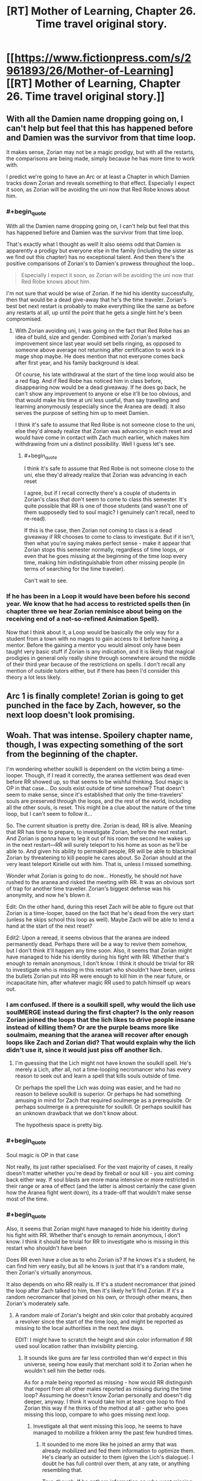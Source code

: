 #+TITLE: [RT] Mother of Learning, Chapter 26. Time travel original story.

* [[https://www.fictionpress.com/s/2961893/26/Mother-of-Learning][[RT] Mother of Learning, Chapter 26. Time travel original story.]]
:PROPERTIES:
:Author: Nepene
:Score: 21
:DateUnix: 1405886495.0
:END:

** With all the Damien name dropping going on, I can't help but feel that this has happened before and Damien was the survivor from that time loop.

It makes sense, Zorian may not be a magic prodigy, but with all the restarts, the comparisons are being made, simply because he has more time to work with.

I predict we're going to have an Arc or at least a Chapter in which Damien tracks down Zorian and reveals something to that effect. Especially I expect it soon, as Zorian will be avoiding the uni now that Red Robe knows about him.
:PROPERTIES:
:Author: ProfessorPhi
:Score: 8
:DateUnix: 1405922070.0
:END:

*** #+begin_quote
  With all the Damien name dropping going on, I can't help but feel that this has happened before and Damien was the survivor from that time loop.
#+end_quote

That's exactly what I thought as well! It also seems odd that Damien is apparently a prodigy but everyone else in the family (including the sister as we find out this chapter) has no exceptional talent. And then there's the positive comparisons of Zorian's to Damien's prowess throughout the loop..

#+begin_quote
  Especially I expect it soon, as Zorian will be avoiding the uni now that Red Robe knows about him.
#+end_quote

I'm not sure that would be wise of Zorian. If he hid his identity successfully, then that would be a dead give-away that he's the time traveler. Zorian's best bet next restart is probably to make everything like the same as before any restarts at all, up until the point that he gets a single hint he's been compromised.
:PROPERTIES:
:Author: Kodix
:Score: 2
:DateUnix: 1405923708.0
:END:

**** With Zorian avoiding uni, I was going on the fact that Red Robe has an idea of build, size and gender. Combined with Zorian's marked improvement since last year would set bells ringing, as opposed to someone above average not returning after certification to work in a mage shop maybe. He does mention that not everyone comes back after first year, and his family background is ideal.

Of course, his late withdrawal at the start of the time loop would also be a red flag. And if Red Robe has noticed him in class before, disappearing now would be a dead giveaway. If he does go back, he can't show any improvement to anyone or else it'll be too obvious, and that would make his time at uni less useful, than say travelling and learning anonymously (especially since the Aranea are dead). It also serves the purpose of setting him up to meet Damien.

I think it's safe to assume that Red Robe is not someone close to the uni, else they'd already realize that Zorian was advancing in each reset and would have come in contact with Zach much earlier, which makes him withdrawing from uni a distinct possibility. Well I guess let's see.
:PROPERTIES:
:Author: ProfessorPhi
:Score: 2
:DateUnix: 1405924572.0
:END:

***** #+begin_quote
  I think it's safe to assume that Red Robe is not someone close to the uni, else they'd already realize that Zorian was advancing in each reset
#+end_quote

I agree, but if I recall correctly there's a couple of students in Zorian's class that don't seem to come to class this semester. It's quite possible that RR is one of those students (and wasn't one of them supposedly tied to soul magic? I genuinely can't recall, need to re-read).

If this is the case, then Zorian not coming to class is a dead giveaway if RR chooses to come to class to investigate. But if it isn't, then what you're saying makes perfect sense - make it appear that Zorian stops this semester normally, regardless of time loops, or even that he goes missing at the beginning of the time loop every time, making him indistinguishable from other missing people (in terms of searching for the time traveler).

Can't wait to see.
:PROPERTIES:
:Author: Kodix
:Score: 2
:DateUnix: 1405925470.0
:END:


*** If he has been in a Loop it would have been before his second year. We know that he had access to restricted spells then (in chapter three we hear Zorian reminisce about being on the receiving end of a not-so-refined Animation Spell).

Now that I think about it, a Loop would be basically the only way for a student from a town with no mages to gain access to it before having a mentor. Before the gaining a mentor you would almost only have been taught very basic stuff if Zorian is any indication, and it is likely that magical prodigies in general only really shine through somewhere around the middle of their third year because of the restrictions on spells. I don't recall any mention of outside tutors either, but if there has been I'd consider this theory a lot less likely.
:PROPERTIES:
:Author: Prankster42
:Score: 2
:DateUnix: 1405932128.0
:END:


** Arc 1 is finally complete! Zorian is going to get punched in the face by Zach, however, so the next loop doesn't look promising.
:PROPERTIES:
:Author: Evilness42
:Score: 6
:DateUnix: 1405893742.0
:END:


** Woah. That was intense. Spoilery chapter name, though, I was expecting something of the sort from the beginning of the chapter.

I'm wondering whether soulkill is dependent on the victim being a time-looper. Though, if I read it correctly, the aranea settlement was dead even before RR showed up, so that seems to be wishful thinking. Soul magic is OP in that case... Do souls exist outside of time somehow? That doesn't seem to make sense, since it's established that only the time-travelers' souls are preserved through the loops, and the rest of the world, including all the other souls, is reset. This might be a clue about the nature of the time loop, but I can't seem to follow it...

So. The current situation is pretty dire. Zorian is dead, RR is alive. Meaning that RR has time to prepare, to investigate Zorian, before the next restart. And Zorian is gonna have to leg it out of his room the second he wakes up in the next restart---RR will surely teleport to his home as soon as he'll be able to. And given his ability to permakill people, RR will be able to blackmail Zorian by threatening to kill people he cares about. So Zorian should at the very least teleport Kirielle out with him. That is, unless I missed something.

Wonder what Zorian is going to do now... Honestly, he should not have rushed to the aranea and risked the meeting with RR. It was an obvious sort of trap for another time traveller. Zorian's biggest defense was his anonymity, and now he's blown it.

Edit: On the other hand, during this reset Zach will be able to figure out that Zorian is a time-looper, based on the fact that he's dead from the very start (unless he skips school this loop as well). Maybe Zach will be able to lend a hand at the start of the next reset?

Edit2: Upon a reread, it seems obvious that the aranea are indeed permanently dead. Perhaps there will be a way to revive them somehow, but I don't think it'll happen any time soon. Also, it seems that Zorian might have managed to hide his identity during his fight with RR. Whether that's enough to remain anonymous, I don't know. I think it should be trivial for RR to investigate who is missing in this restart who shouldn't have been, unless the bullets Zorian put into RR were enough to kill him in the near future, or incapacitate him, after whatever magic RR used to patch himself up wears out.
:PROPERTIES:
:Author: loonyphoenix
:Score: 3
:DateUnix: 1405892347.0
:END:

*** I am confused. If there is a soulkill spell, why would the lich use soulMERGE instead during the first chapter? Is the only reason Zorian joined the loops that the lich likes to drive people insane instead of killing them? Or are the purple beams more like soulmaim, meaning that the aranea will recover after enough loops like Zach and Zorian did? That would explain why the lich didn't use it, since it would just piss off another lich.
:PROPERTIES:
:Author: Abpraestigio
:Score: 3
:DateUnix: 1406000681.0
:END:

**** I'm guessing that the Lich might not have known the soulkill spell. He's merely a Lich, after all, not a time-looping necromancer who has every reason to seek out and learn a spell that kills souls outside of time.

Or perhaps the spell the Lich was doing was easier, and he had no reason to believe soulkill is superior. Or perhaps he had something amusing in mind for Zach that required soulmerge as a prerequisite. Or perhaps soulmerge /is/ a prerequisite for soulkill. Or perhaps soulkill has an unknown drawback that we don't know about.

The hypothesis space is pretty big.
:PROPERTIES:
:Author: loonyphoenix
:Score: 4
:DateUnix: 1406002765.0
:END:


*** #+begin_quote
  Soul magic is OP in that case
#+end_quote

Not really, its just rather specialised. For the vast majority of cases, it really doesn't matter whether you're dead by fireball or soul kill - you aint coming back either way. If soul blasts are more mana intensive or more restricted in their range or area of effect (and the latter is almost certainly the case given how the Aranea fight went down), its a trade-off that wouldn't make sense most of the time.
:PROPERTIES:
:Author: GeeJo
:Score: 2
:DateUnix: 1405900355.0
:END:


*** #+begin_quote
  Also, it seems that Zorian might have managed to hide his identity during his fight with RR. Whether that's enough to remain anonymous, I don't know. I think it should be trivial for RR to investigate who is missing in this restart who shouldn't have been
#+end_quote

Does RR even have a clue as to who Zorian is? If he knows it's a student, he can find him very easily, but all he knows is just that it's a random male, then Zorian's virtually anonymous.

It also depends on who RR really is. If it's a student necromancer that joined the loop after Zach talked to him, then it's likely he'll find Zorian. If it's a random necromancer that joined on his own, or through other means, then Zorian's moderately safe.
:PROPERTIES:
:Author: Kodix
:Score: 2
:DateUnix: 1405919176.0
:END:

**** A random male of Zorian's height and skin color that probably acquired a revolver since the start of the time loop, and might be reported as missing to the local authorities in the next few days.

EDIT: I might have to scratch the height and skin color information if RR used soul location rather than invisibility piercing.
:PROPERTIES:
:Author: Gurkenglas
:Score: 2
:DateUnix: 1405921969.0
:END:

***** It sounds like guns are far less controlled than we'd expect in this universe, seeing how easily that merchant sold it to Zorian when he wouldn't sell him the better rods.

As for a male being reported as missing - how would RR distinguish that report from all other males reported as missing during the time loop? Assuming he doesn't know Zorian personally and doesn't dig deeper, anyway. I think it would take him at least one loop to find Zorian this way if he thinks of the method at all - gather who goes missing this loop, compare to who goes missing next loop.
:PROPERTIES:
:Author: Kodix
:Score: 2
:DateUnix: 1405922183.0
:END:

****** Investigate all that went missing this loop, he seems to have managed to mobilize a frikken army the past few hundred times.
:PROPERTIES:
:Author: Gurkenglas
:Score: 1
:DateUnix: 1405922389.0
:END:

******* It sounded to me more like he joined an army that was already mobilized and fed them information to optimize them. He's clearly an outsider to them (given the Lich's dialogue). I doubt he has full control over them, at any rate, or anything resembling that.

True, though. If he gathers information on who went missing this loop then he /will/ find Zorian eventually, if only through a brute force search.
:PROPERTIES:
:Author: Kodix
:Score: 5
:DateUnix: 1405923381.0
:END:


**** I would think it would be a routine matter to investigate people that are connected to the catalyst, Zach. And Zorian being his classmate seems an obvious enough connection.
:PROPERTIES:
:Author: loonyphoenix
:Score: 1
:DateUnix: 1405921561.0
:END:

***** To an extent, but as far as RR is aware Zorian became a time traveler because of the Aranea, not Zach. Also, by this point Zach probably came into close contact with thousands of people.
:PROPERTIES:
:Author: Kodix
:Score: 2
:DateUnix: 1405921786.0
:END:

****** Perhaps. Still, I think it would be a pretty big fail on RR's part if he didn't manage to figure out Zorian's identity. Fortunately, he doesn't seem to be THAT smart.
:PROPERTIES:
:Author: loonyphoenix
:Score: 1
:DateUnix: 1405922309.0
:END:

******* Yeah, RR has decent chances. Zorian hasn't exactly been subtle, if Zach wasn't an idiot or otherwise distracted he would've figured it out by now (and probably did last loop, actually, which means all RR needs to do is read Zach's mind again - fortunately that's unlikely to happen since he did it so recently already, he shouldn't expect him to have any new information).

Since RR didn't figure it out already, though, that means he likely wasn't in a position to do so. So his biggest chances are the current loop (where Zorian died) and the next loop after that. I think it can go either way in the end.
:PROPERTIES:
:Author: Kodix
:Score: 1
:DateUnix: 1405923208.0
:END:


** One, it's interesting to know that the Red Robed guy clearly wants what's going to happen, there's going to be no killed by his own creation.

Two, NO ONE HAS DIED FROM SOULS LOSS AT ALL? In the entire month, no where in the world, no lich took someones soul, or did anything with souls? So we have to assume there's something different about this that has literally never been done ever.

Like, if anywhere in the world killed a soul once this entire time it would be immediately noticeable, on the next restart, and it would just spiral out of the control, as people who do soul stuff would do more soul stuff to see if soul stuff really was what had killed the previous people and every time it would restart.

Three, Red Robed guy has no concept way of stopping people from falling, no ranged feather falling?

Four, Zorian is not dumb enough to travel immediately to the place not expecting the Necromancer to come there too. Also, I wonder how the Necromancer can teleport directly to places like that, must be a super good diviner or have extra abilities.

Five, the Aranea really should have considering something might kill her throughout all timelines so I wonder what she put in place for that, it just makes sense.

Six, why would Zorian reveal himself by killing the vampire to save that girl? His whole shtick is hiding himself, there was no reason to try and reveal himself, indeed I think chasing the aranea in the previous timeline was a bad idea, because if I was a time traveller I would have sat and waited for whoever else the aranea brought back with them.

Hope he didn't forget Kael's formulas.
:PROPERTIES:
:Author: RMcD94
:Score: 3
:DateUnix: 1405897958.0
:END:

*** [deleted]
:PROPERTIES:
:Score: 3
:DateUnix: 1406072487.0
:END:

**** The "Spirit Realm" appears to be cut off from the main core world, which could explain this. Destroying a soul may either a) completely annihilate it, preventing it from returning during the loop, or b) attempt to send it to the Spirit Realm, where it gets stuck, unable to progress.

Regarding the Lich, I suspect his preferred method is to modify souls, rather than to destroy them outright. He mentions trapping them in gems (e.g. the D&D "Trap the Soul" spell) before deciding to do what Zorian assumes was a Soul Merge spell. Maybe he doesn't know a soul destruction spell - or, more likely - he simply prefers not to use them. Maybe they're considered low class in undead circles. =D

If the Lich's preferred method is Trap the Soul or the like, the gem might be reset with each loop, which would effectively negate the spell. I have no evidence of this, just speculation.
:PROPERTIES:
:Author: Salaris
:Score: 1
:DateUnix: 1407223632.0
:END:


*** #+begin_quote
  Six, why would Zorian reveal himself by killing the vampire to save that girl?
#+end_quote

I think that one is pretty clear, if slightly cliche'd. The same reason he'd protect his sister if she were to be killed, even if he knew she'd resurrect next restart?

#+begin_quote
  Four, Zorian is not dumb enough to travel immediately to the place not expecting the Necromancer to come there too. Also, I wonder how the Necromancer can teleport directly to places like that, must be a super good diviner or have extra abilities.
#+end_quote

But he explicitly expected the Necromancer to come, he wanted to come faster to give the Aranea a fighting chance. Hell, he would've succeeded had they not been utterly /dead/ already - all he needed to do was meet one of them and the information about the attack would propagate through the web.

As for Red Robe's abilities, he's apparently much closer to Zach in restart-age, and he's clearly using his time more wisely. Not particularly surprising that he'd have equal or better teleportation ability to Zorian.

#+begin_quote
  Like, if anywhere in the world killed a soul once this entire time it would be immediately noticeable [...]
#+end_quote

You're right, but to be fair we don't know exactly what soul magic /does/ - what is conventional, and what could possibly happen during the duration of the loop. If people were soul-killed during the loop, it'd be slightly noticeable - but why soul-kill when you have fireballs, in the first place? Also, a soul-kill would only be noticeable to some people. Most wouldn't even know what it looked like, Zorian certainly didn't, and he probably has more knowledge than most.

If soul modification and experimentation is commonplace somewhere, then it follows that the people doing it would /eventually/ find out about the time loop and perhaps come up with a method to join it artificially. /IF/ soul modification and experimentation are commonplace - we don't know. (That may even have been the way Red Robe did it, given that he's a necromancer. Hell - he may have soul-killed the other known necromancers to prevent them joining the loop.)
:PROPERTIES:
:Author: Kodix
:Score: 1
:DateUnix: 1405918629.0
:END:

**** Interesting responses, horrid that we have to wait a month plus to find out this stuff.
:PROPERTIES:
:Author: RMcD94
:Score: 1
:DateUnix: 1405970074.0
:END:


** The descriptions of the Primordials at the start is really cool. I love giant monster kaiju with impossible powers, and these guys really remind me of the Endbringers from Worm.
:PROPERTIES:
:Author: Drazelic
:Score: 2
:DateUnix: 1405892668.0
:END:

*** [[https://www.fanfiction.net/s/10451949/1/Worm-Loops]]
:PROPERTIES:
:Author: mochacho
:Score: 2
:DateUnix: 1405893205.0
:END:

**** Is it any good before I jump in?
:PROPERTIES:
:Author: RMcD94
:Score: 1
:DateUnix: 1405898017.0
:END:

***** It's definitely not bad, but don't expect Wildbow quality writing. Especially don't expect the high tensity situations Worm gives you. It's mostly written as comedy. Also, keep in mind these are pulled from like 20 different people, so writing style will vary drastically.

If you go in realizing that, it's pretty good.
:PROPERTIES:
:Author: mochacho
:Score: 1
:DateUnix: 1405900477.0
:END:


***** Are you familiar with any of the other [[http://tvtropes.org/pmwiki/pmwiki.php/Fanfic/TheInfiniteLoops][infinite loops]]? The mlp loops are probably the biggest these days.

#+begin_quote
  "Taylor."

  "Yes Lisa?"

  Lisa buzzed her wings. "I don't know how, but this is all your fault."

  Taylor checked her own carapace. "That is hardly fair."

  Lisa shouted back "We are big horse shaped bugs! You have to be the reason somehow!"
#+end_quote

Especially entertaining if you have read Eliezers [[https://www.fanfiction.net/s/5389450/1/The-Finale-of-the-Ultimate-Meta-Mega-Crossover][The Finale of the Ultimate Meta Mega Crossover]], and presume that the stories are some kind of esoteric ritual to fuck with a fiction optimizer. Or that the whole world tree is running off permutation city logic in general.

#+begin_quote
  I walked into Winslow High with a bright smile on my face, contrary to what anyone would expect of me at this point in time. I could feel the insects all around me, in the walls... including the extras I'd spent a few weeks inducing to nest. My three 'tormentors' spotted me and moved towards me; they couldn't abide me being happy, after all.

  "What are you so happy about, Hebert?" Madison asked, as they surrounded me. Predictably, none of the students or teachers seemed to care.

  "Did you finally get a new mommy?" Emma sneered. That was really not one of her best lines. Though granted, it might have worked if this had been my first life.

  This made Emma frown, and Sophia quickly stepped up to take her turn. "Oh, please, Hebert. Everyone knows that you're a wimp because you miss your mommy. What could you possibly have found that's better?"

  "Funny you should ask!" I said. I called on the swarm. It boiled out of the walls, causing the students to begin running and screaming. Sophia looked angry; Emma and Madison looked like they wanted to run. "The answer is BEES."

  I raised my hands, and my bees descended. I began cackling, acting as if I'd gone and snapped completely. "BEES! BEES, BEES, BEES! YOU GET SOME BEES, YOU GET SOME BEES, EVERYBODY GETS BEES!"

  Internally I was, well, cackling just about as much as I was on the outside. I could never quite predict what the outcome of me letting loose on the school would be, but it was usually interesting, and the looks on their faces were so worth it, even if doing this meant my choices would be limited for the rest of the loop.

  I wonder if they'd send me to the Birdcage again? It didn't happen often but it wasn't completely unknown. Next time, I was planning on usurping Teacher and seeing where that went. Maybe I'd get to find out soon!

  "BEEEEEEES!"
#+end_quote
:PROPERTIES:
:Author: traverseda
:Score: 0
:DateUnix: 1405916985.0
:END:


** #+begin_quote
  seeing a huge black spider hop into the room
#+end_quote

I was expecting a sort of reddish-pink.

Also, endbringers!
:PROPERTIES:
:Author: traverseda
:Score: 2
:DateUnix: 1405913756.0
:END:


** This was a thoroughly awesome chapter. How do you beat someone with orders of magnitude your experience, cunning, ruthlesness, and talent?

Probably the first thing Zorian will do next chapter is teleport someplace else. To Zach, maybe? I wouldn't be surprised if Red Robe permanently killed his family, even. So he'll take his sister with?

Also, I see two possibilities for Red Robe entering the loop. Either he started it or was a part of the start - but then why did he not start it around his own soul? And the fact that the lich thinks he's just an informant seems to suggest that the lich's organization, at the least, did not start the loop.

Or he used soul magic to join Zach's loop during one of his restarts, when he was telling every classmate that he was a time traveler. Seems very likely, given everything else.

But then why is the loop centered on Zach in the first place? Why did it start? If it's to prevent the primordial, then surely someone with the capability to repeatedly loop the whole world could just go back themselves and stop it from happening. So what the hell?

Seriously delicious stuff. It only makes the waiting for the next chapters more painful.
:PROPERTIES:
:Author: Kodix
:Score: 2
:DateUnix: 1405918020.0
:END:


** RIP in peace Novelty :(
:PROPERTIES:
:Author: Stop_Sign
:Score: 2
:DateUnix: 1405957108.0
:END:

*** Do we know that she's dead? She might not have been at the web when RR killed the rest.
:PROPERTIES:
:Author: eaglejarl
:Score: 2
:DateUnix: 1405971008.0
:END:


** Heh, high-strong.
:PROPERTIES:
:Author: mochacho
:Score: 1
:DateUnix: 1405891376.0
:END:


** Well, shit. There goes practically all the progress Zorian had made. Red Robe presumably hasn't had enough information to figure out who Zorian is, as we have another 2 arcs, and I doubt he can avoid a soulkill for so long if Red Robe knows where he lives. But he did learn a lot from this chapter. And the map seems likely to be the starting point for the next arc, giving him at least something to go on.

The Matriarch's message seems like it will be very significant later, although I have no idea why she didn't tell him outright what it said

#+begin_quote
  [Missing] ...mean things went awry. I know you think I had it coming by rushing into this but...
#+end_quote

This seems to imply that she knew her plans could go wrong, although probably not about Soulkill. I can't really conclude much more from this

#+begin_quote
  [Missing] ...simple: the time loop is degrading. I can't tell how long it will be before...
#+end_quote

Well, that's ominous. Hopefully this means that it will end and they will be released, rather than all just dying though.

#+begin_quote
  [Missing] ...can leave at any time. Thus, stopping him was...
#+end_quote

This seems pretty significant. The most likely candidates are Zach or Red Robe. Leaving the Time Loop perhaps?

#+begin_quote
  [Missing] ...can only ever be one winner in this game. I am truly...
#+end_quote

No idea what this line's about

#+begin_quote
  [Missing] ...hope it will be necessary, but just in case I put in a map to...
#+end_quote

This wording seems pretty odd. She hopes it /will/ be necessary? Normally it would be I hope it won't be necessary. This line will probably make more sense once Zorian goes to the places marked important on the map.

#+begin_quote
  [Missing] ...whole other continent. I didn't think it was possible, even with the help of... [Missing]
#+end_quote

Could one of the places on the map be a portal? Does this refer to another plane? Has the entire world even been mapped out? If not, this could just refer to an undiscovered continent across the ocean, where something relevant is. The source of the time loop? The primordial's resting place?
:PROPERTIES:
:Author: Zephyr1011
:Score: 1
:DateUnix: 1405894700.0
:END:

*** #+begin_quote
  [Missing] ...can only ever be one winner in this game. I am truly...
#+end_quote

I interpreted that as - only one person will take their memories out of the loop. Or perhaps it's just that Red Robe needs to die permanently, and likewise he will kill the other time travelers at the end, permanently.

#+begin_quote
  [Missing] ...whole other continent. I didn't think it was possible, even with the help of... [Missing]
#+end_quote

Possibly surprise at the fact that another continent is contained in the time loop? Though I don't think it was suggested to be very limited in the first place.
:PROPERTIES:
:Author: Kodix
:Score: 1
:DateUnix: 1405917704.0
:END:
